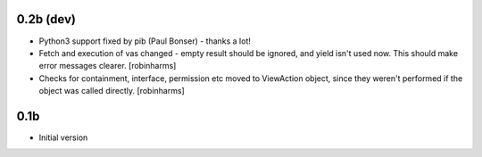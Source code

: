 0.2b (dev)
----------

-  Python3 support fixed by pib (Paul Bonser) - thanks a lot!
-  Fetch and execution of vas changed - empty result should be ignored,
   and yield isn't used now. This should make error messages clearer. [robinharms]
-  Checks for containment, interface, permission etc moved to ViewAction object, since
   they weren't performed if the object was called directly. [robinharms]


0.1b
----

-  Initial version
